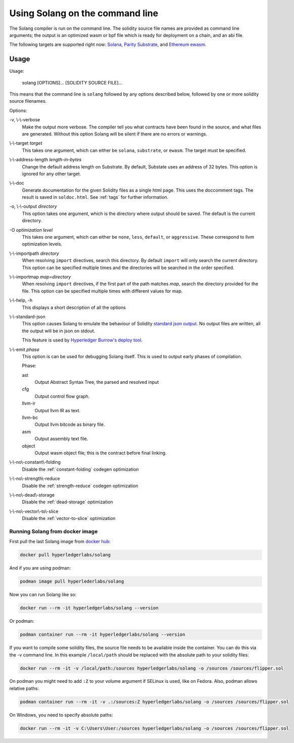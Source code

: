 Using Solang on the command line
================================

The Solang compiler is run on the command line. The solidity source file
names are provided as command line arguments; the output is an optimized
wasm or bpf file which is ready for deployment on a chain, and an abi file.

The following targets are supported right now:
`Solana <https://www.solana.com/>`_,
`Parity Substrate <https://substrate.dev/>`_, and
`Ethereum ewasm <https://github.com/ewasm/design>`_.


Usage
-----

Usage:

  solang [OPTIONS]... [SOLIDITY SOURCE FILE]...

This means that the command line is ``solang`` followed by any options described below,
followed by one or more solidity source filenames.

Options:

-v, \\-\\-verbose
  Make the output more verbose. The compiler tell you what contracts have been
  found in the source, and what files are generated. Without this option Solang
  will be silent if there are no errors or warnings.

\\-\\-target *target*
  This takes one argument, which can either be ``solana``, ``substrate``, or ``ewasm``. The target
  must be specified.

\\-\\-address\-length *length-in-bytes*
  Change the default address length on Substrate. By default, Substate uses an address of 32 bytes. This option
  is ignored for any other target.

\\-\\-doc
  Generate documentation for the given Solidity files as a single html page. This uses the
  doccomment tags. The result is saved in ``soldoc.html``. See :ref:`tags` for
  further information.

-o, \\-\\-output *directory*
  This option takes one argument, which is the directory where output should
  be saved. The default is the current directory.

-O *optimization level*
  This takes one argument, which can either be ``none``, ``less``, ``default``,
  or ``aggressive``. These correspond to llvm optimization levels.

\\-\\-importpath *directory*
  When resolving ``import`` directives, search this directory. By default ``import``
  will only search the current directory. This option can be specified multiple times
  and the directories will be searched in the order specified.

\\-\\-importmap *map=directory*
  When resolving ``import`` directives, if the first part of the path matches *map*,
  search the directory provided for the file. This option can be specified multiple times
  with different values for map.

\\-\\-help, -h
  This displays a short description of all the options

\\-\\-standard-json
  This option causes Solang to emulate the behaviour of Solidity
  `standard json output <https://solidity.readthedocs.io/en/v0.5.13/using-the-compiler.html#output-description>`_. No output files are written, all the
  output will be in json on stdout.

  This feature is used by `Hyperledger Burrow's deploy tool <https://hyperledger.github.io/burrow/#/tutorials/3-contracts?id=deploy-artifacts>`_.

\\-\\-emit *phase*
  This option is can be used for debugging Solang itself. This is used to
  output early phases of compilation.

  Phase:

  ast
    Output Abstract Syntax Tree, the parsed and resolved input

  cfg
    Output control flow graph.

  llvm-ir
    Output llvm IR as text.

  llvm-bc
    Output llvm bitcode as binary file.

  asm
    Output assembly text file.

  object
    Output wasm object file; this is the contract before final linking.

\\-\\-no\\-constant\\-folding
   Disable the :ref:`constant-folding` codegen optimization

\\-\\-no\\-strength\\-reduce
   Disable the :ref:`strength-reduce` codegen optimization

\\-\\-no\\-dead\\-storage
   Disable the :ref:`dead-storage` optimization

\\-\\-no\\-vector\\-to\\-slice
   Disable the :ref:`vector-to-slice` optimization


Running Solang from docker image
________________________________

First pull the last Solang image from
`docker hub <https://hub.docker.com/repository/docker/hyperledgerlabs/solang/>`_:

.. code-block:: bash

    docker pull hyperledgerlabs/solang

And if you are using podman:

.. code-block:: bash

    podman image pull hyperlederlabs/solang

Now you can run Solang like so:

.. code-block:: bash

	  docker run --rm -it hyperledgerlabs/solang --version

Or podman:

.. code-block:: bash

	  podman container run --rm -it hyperledgerlabs/solang --version

If you want to compile some solidity files, the source file needs to be
available inside the container. You can do this via the -v command line.
In this example ``/local/path`` should be replaced with the absolute path
to your solidity files:

.. code-block:: bash

	  docker run --rm -it -v /local/path:/sources hyperledgerlabs/solang -o /sources /sources/flipper.sol

On podman you might need to add ``:Z`` to your volume argument if SELinux is used, like on Fedora. Also, podman allows relative paths:

.. code-block:: bash

	  podman container run --rm -it -v .:/sources:Z hyperledgerlabs/solang -o /sources /sources/flipper.sol

On Windows, you need to specify absolute paths:

.. code-block:: text

	docker run --rm -it -v C:\Users\User:/sources hyperledgerlabs/solang -o /sources /sources/flipper.sol
